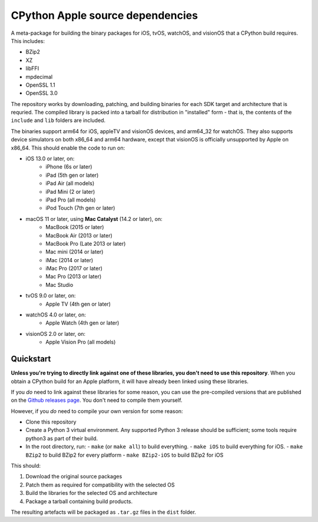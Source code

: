 CPython Apple source dependencies
=================================

A meta-package for building the binary packages for iOS, tvOS, watchOS, and
visionOS that a CPython build requires. This includes:

* BZip2
* XZ
* libFFI
* mpdecimal
* OpenSSL 1.1
* OpenSSL 3.0

The repository works by downloading, patching, and building binaries for each
SDK target and architecture that is requried. The compiled library is packed
into a tarball for distribution in "installed" form - that is, the contents of
the ``include`` and ``lib`` folders are included.

The binaries support arm64 for iOS, appleTV and visionOS devices, and arm64_32
for watchOS. They also supports device simulators on both x86_64 and arm64
hardware, except that visionOS is officially unsupported by Apple on x86_64.
This should enable the code to run on:

* iOS 13.0 or later, on:
    * iPhone (6s or later)
    * iPad (5th gen or later)
    * iPad Air (all models)
    * iPad Mini (2 or later)
    * iPad Pro (all models)
    * iPod Touch (7th gen or later)
* macOS 11 or later, using **Mac Catalyst** (14.2 or later), on:
    * MacBook (2015 or later)
    * MacBook Air (2013 or later)
    * MacBook Pro (Late 2013 or later)
    * Mac mini (2014 or later)
    * iMac (2014 or later)
    * iMac Pro (2017 or later)
    * Mac Pro (2013 or later)
    * Mac Studio
* tvOS 9.0 or later, on:
    * Apple TV (4th gen or later)
* watchOS 4.0 or later, on:
    * Apple Watch (4th gen or later)
* visionOS 2.0 or later, on:
    * Apple Vision Pro (all models)

Quickstart
----------

**Unless you're trying to directly link against one of these libraries, you
don't need to use this repository**. When you obtain a CPython build for an
Apple platform, it will have already been linked using these libraries.

If you *do* need to link against these libraries for some reason, you can use
the pre-compiled versions that are published on the `Github releases page
<https://github.com/beeware/cpython-apple-source-deps/releases>`__. You don't
need to compile them yourself.

However, if you *do* need to compile your own version for some reason:

* Clone this repository
* Create a Python 3 virtual environment. Any supported Python 3 release should
  be sufficient; some tools require python3 as part of their build.
* In the root directory, run:
  - ``make`` (or ``make all``) to build everything.
  - ``make iOS`` to build everything for iOS.
  - ``make BZip2`` to build BZip2 for every platform
  - ``make BZip2-iOS`` to build BZip2 for iOS

This should:

1. Download the original source packages
2. Patch them as required for compatibility with the selected OS
3. Build the libraries for the selected OS and architecture
4. Package a tarball containing build products.

The resulting artefacts will be packaged as ``.tar.gz`` files in the ``dist``
folder.
